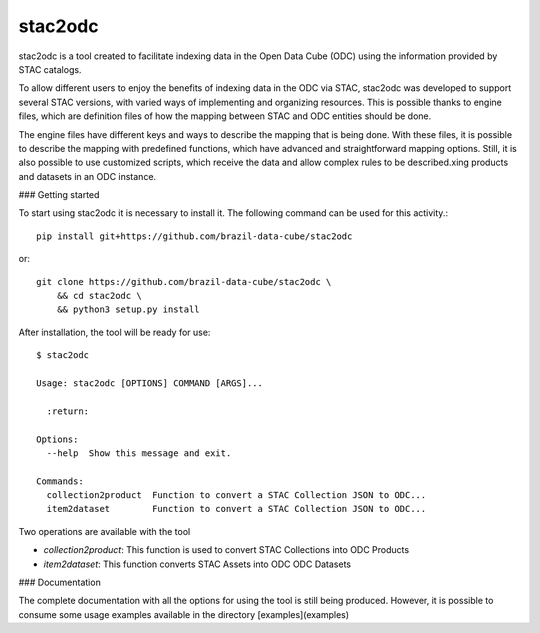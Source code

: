 stac2odc
=========

.. image:: https://img.shields.io/github/license/brazil-data-cube/stac2odc.svg
        :target: https://github.com/brazil-data-cube/bdc-odc/blob/master/LICENSE
        :alt: Software License


.. image:: https://img.shields.io/badge/lifecycle-experimental-orange.svg
        :target: https://www.tidyverse.org/lifecycle/#experimental
        :alt: Software Life Cycle


.. image:: https://img.shields.io/discord/689541907621085198?logo=discord&logoColor=ffffff&color=7389D8
        :target: https://discord.com/channels/689541907621085198#
        :alt: Join us at Discord

stac2odc is a tool created to facilitate indexing data in the Open Data Cube (ODC) using the information provided by STAC catalogs.

To allow different users to enjoy the benefits of indexing data in the ODC via STAC, stac2odc was developed to support several STAC versions, with varied ways of implementing and organizing resources. This is possible thanks to engine files, which are definition files of how the mapping between STAC and ODC entities should be done.

The engine files have different keys and ways to describe the mapping that is being done. With these files, it is possible to describe the mapping with predefined functions, which have advanced and straightforward mapping options. Still, it is also possible to use customized scripts, which receive the data and allow complex rules to be described.xing products and datasets in an ODC instance.

### Getting started

To start using stac2odc it is necessary to install it. The following command can be used for this activity.::

    pip install git+https://github.com/brazil-data-cube/stac2odc

or::

    git clone https://github.com/brazil-data-cube/stac2odc \
        && cd stac2odc \
        && python3 setup.py install


After installation, the tool will be ready for use::

    $ stac2odc

    Usage: stac2odc [OPTIONS] COMMAND [ARGS]...

      :return:

    Options:
      --help  Show this message and exit.

    Commands:
      collection2product  Function to convert a STAC Collection JSON to ODC...
      item2dataset        Function to convert a STAC Collection JSON to ODC...


Two operations are available with the tool

- `collection2product`: This function is used to convert STAC Collections into ODC Products
- `item2dataset`: This function converts STAC Assets into ODC ODC Datasets

### Documentation

The complete documentation with all the options for using the tool is still being produced. However, it is possible to consume some usage examples available in the directory [examples](examples)
